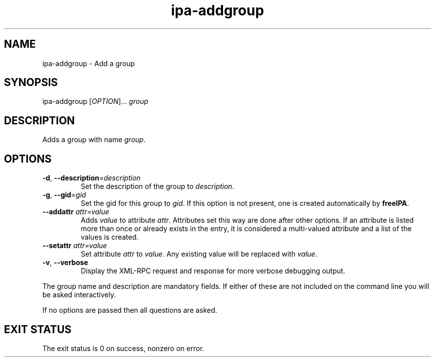 .\" A man page for ipa-addgroup
.\" Copyright (C) 2007 Red Hat, Inc.
.\" 
.\" This is free software; you can redistribute it and/or modify it under
.\" the terms of the GNU Library General Public License as published by
.\" the Free Software Foundation; version 2 only
.\" 
.\" This program is distributed in the hope that it will be useful, but
.\" WITHOUT ANY WARRANTY; without even the implied warranty of
.\" MERCHANTABILITY or FITNESS FOR A PARTICULAR PURPOSE.  See the GNU
.\" General Public License for more details.
.\" 
.\" You should have received a copy of the GNU Library General Public
.\" License along with this program; if not, write to the Free Software
.\" Foundation, Inc., 675 Mass Ave, Cambridge, MA 02139, USA.
.\" 
.\" Author: Rob Crittenden <rcritten@redhat.com>
.\" 
.TH "ipa-addgroup" "1" "Oct 10 2007" "freeipa" ""
.SH "NAME"
ipa\-addgroup \- Add a group

.SH "SYNOPSIS"
ipa\-addgroup [\fIOPTION\fR]... \fIgroup\fR

.SH "DESCRIPTION"
Adds a group with name \fIgroup\fR.
.SH "OPTIONS"
.TP 
\fB\-d\fR, \fB\-\-description\fR=\fIdescription\fR
Set the description of the group to \fIdescription\fR.
.TP 
\fB\-g\fR, \fB\-\-gid\fR=\fIgid\fR
Set the gid for this group to \fIgid\fR.
If this option is not present, one is created automatically
by \fBfreeIPA\fR.
.TP 
\fB\-\-addattr\fR \fIattr=value\fR
Adds \fIvalue\fR to attribute \fIattr\fR. Attributes set this way are done after other options. If an attribute is listed more than once or already exists in the entry, it is considered a multi\-valued attribute and a list of the values is created.
.TP 
\fB\-\-setattr\fR \fIattr=value\fR
Set attribute \fIattr\fR to \fIvalue\fR. Any existing value will be replaced with \fIvalue\fR.
.TP 
\fB\-v\fR, \fB\-\-verbose\fR
Display the XML\-RPC request and response for more verbose debugging output.
.PP 
The group name and description are mandatory fields. If either of these are not included on the command line you will be asked interactively.

If no options are passed then all questions are asked.
.SH "EXIT STATUS"
The exit status is 0 on success, nonzero on error.
